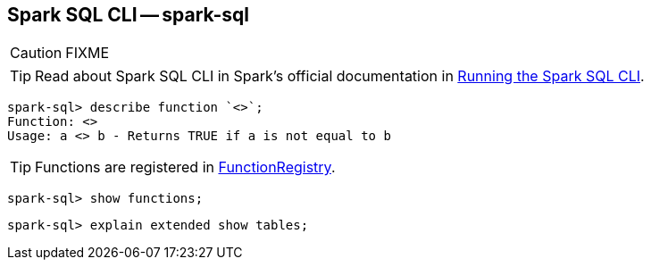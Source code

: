 == [[spark-sql]] Spark SQL CLI -- spark-sql

CAUTION: FIXME

TIP: Read about Spark SQL CLI in Spark's official documentation in  http://spark.apache.org/docs/latest/sql-programming-guide.html#running-the-spark-sql-cli[Running the Spark SQL CLI].

```
spark-sql> describe function `<>`;
Function: <>
Usage: a <> b - Returns TRUE if a is not equal to b
```

TIP: Functions are registered in link:spark-sql-FunctionRegistry.adoc[FunctionRegistry].

```
spark-sql> show functions;
```

```
spark-sql> explain extended show tables;
```
